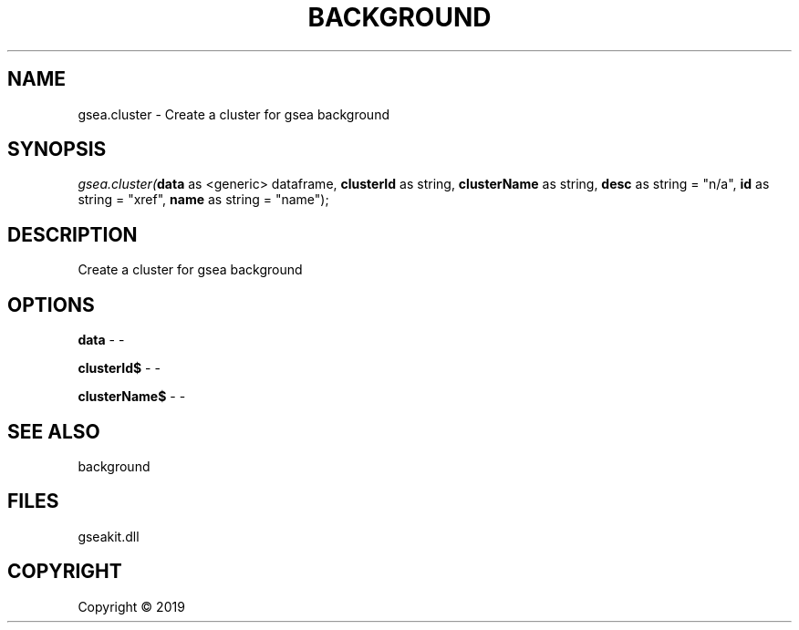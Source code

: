 .\" man page create by R# package system.
.TH BACKGROUND 2 2000-01-01 "gsea.cluster" "gsea.cluster"
.SH NAME
gsea.cluster \- Create a cluster for gsea background
.SH SYNOPSIS
\fIgsea.cluster(\fBdata\fR as <generic> dataframe, 
\fBclusterId\fR as string, 
\fBclusterName\fR as string, 
\fBdesc\fR as string = "n/a", 
\fBid\fR as string = "xref", 
\fBname\fR as string = "name");\fR
.SH DESCRIPTION
.PP
Create a cluster for gsea background
.PP
.SH OPTIONS
.PP
\fBdata\fB \fR\- -
.PP
.PP
\fBclusterId$\fB \fR\- -
.PP
.PP
\fBclusterName$\fB \fR\- -
.PP
.SH SEE ALSO
background
.SH FILES
.PP
gseakit.dll
.PP
.SH COPYRIGHT
Copyright ©  2019
